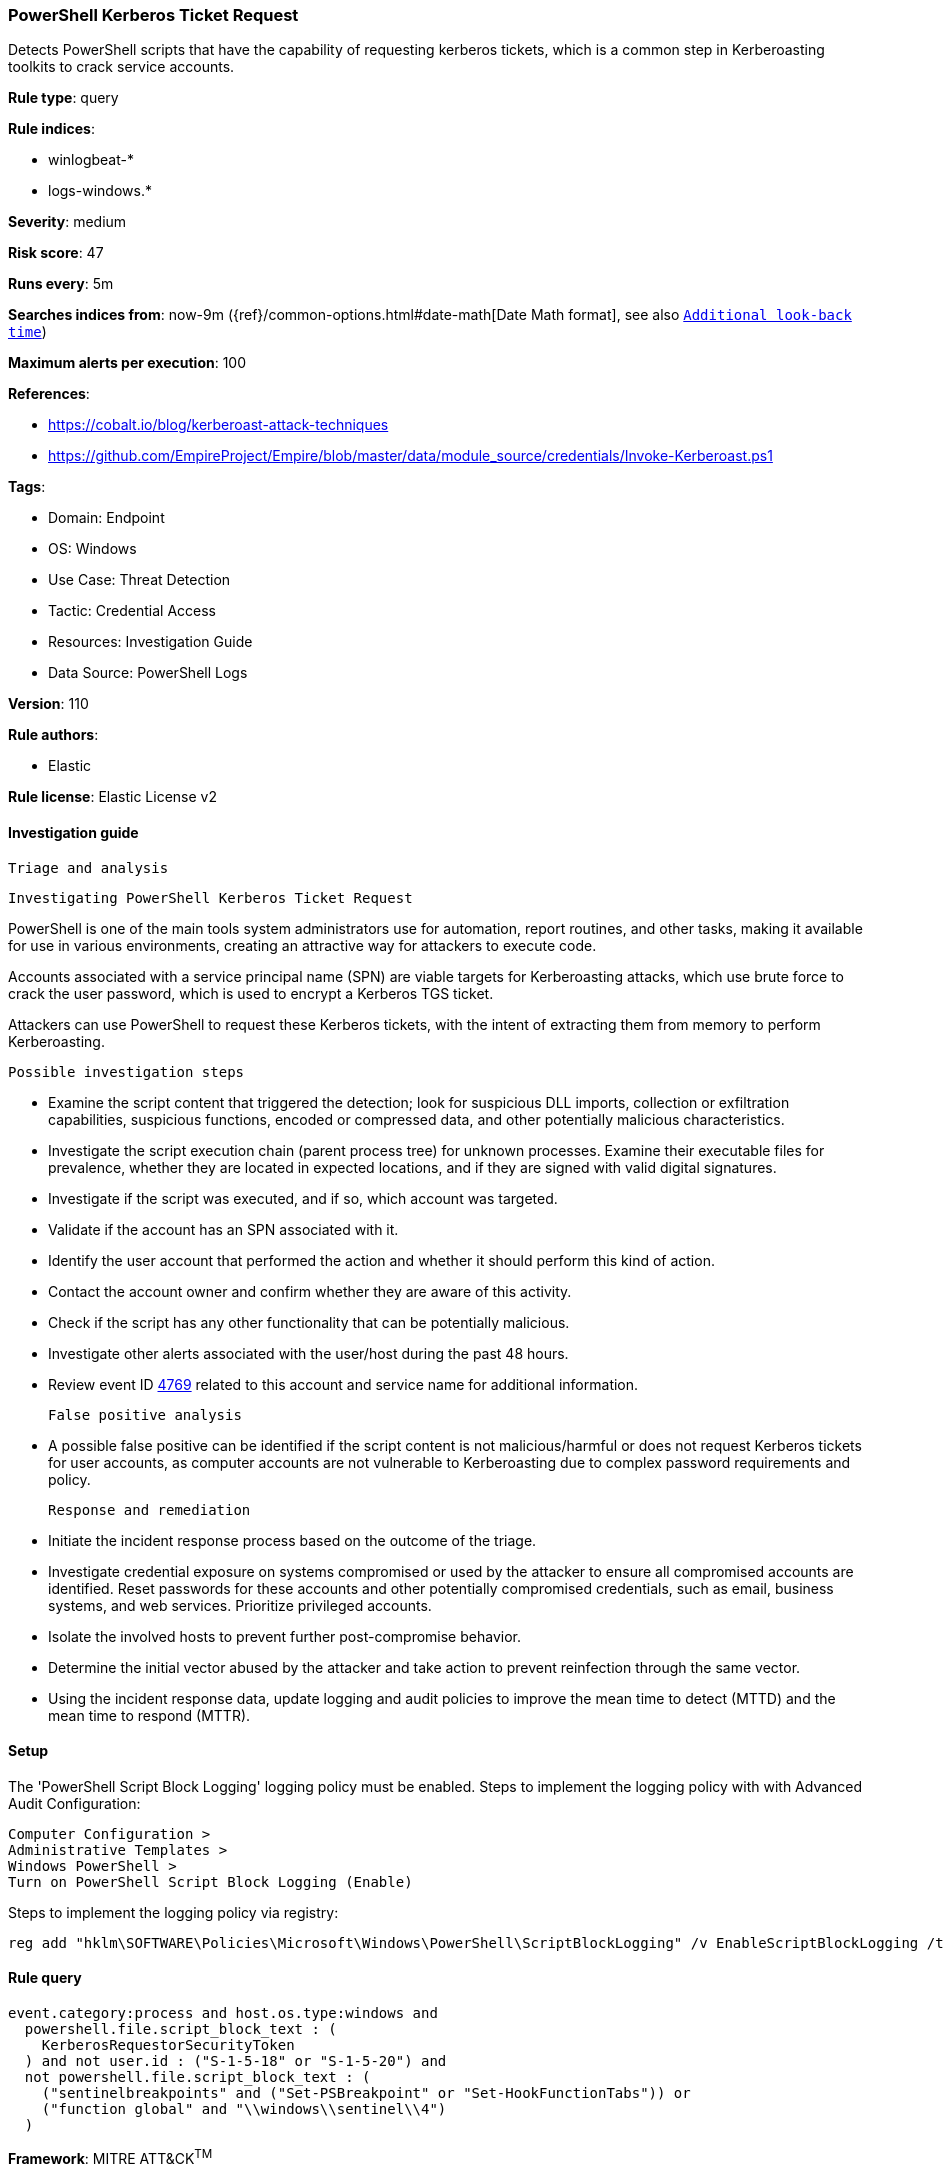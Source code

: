 [[powershell-kerberos-ticket-request]]
=== PowerShell Kerberos Ticket Request

Detects PowerShell scripts that have the capability of requesting kerberos tickets, which is a common step in Kerberoasting toolkits to crack service accounts.

*Rule type*: query

*Rule indices*: 

* winlogbeat-*
* logs-windows.*

*Severity*: medium

*Risk score*: 47

*Runs every*: 5m

*Searches indices from*: now-9m ({ref}/common-options.html#date-math[Date Math format], see also <<rule-schedule, `Additional look-back time`>>)

*Maximum alerts per execution*: 100

*References*: 

* https://cobalt.io/blog/kerberoast-attack-techniques
* https://github.com/EmpireProject/Empire/blob/master/data/module_source/credentials/Invoke-Kerberoast.ps1

*Tags*: 

* Domain: Endpoint
* OS: Windows
* Use Case: Threat Detection
* Tactic: Credential Access
* Resources: Investigation Guide
* Data Source: PowerShell Logs

*Version*: 110

*Rule authors*: 

* Elastic

*Rule license*: Elastic License v2


==== Investigation guide


 Triage and analysis

 Investigating PowerShell Kerberos Ticket Request

PowerShell is one of the main tools system administrators use for automation, report routines, and other tasks, making it available for use in various environments, creating an attractive way for attackers to execute code.

Accounts associated with a service principal name (SPN) are viable targets for Kerberoasting attacks, which use brute force to crack the user password, which is used to encrypt a Kerberos TGS ticket.

Attackers can use PowerShell to request these Kerberos tickets, with the intent of extracting them from memory to perform Kerberoasting.

 Possible investigation steps

- Examine the script content that triggered the detection; look for suspicious DLL imports, collection or exfiltration capabilities, suspicious functions, encoded or compressed data, and other potentially malicious characteristics.
- Investigate the script execution chain (parent process tree) for unknown processes. Examine their executable files for prevalence, whether they are located in expected locations, and if they are signed with valid digital signatures.
- Investigate if the script was executed, and if so, which account was targeted.
- Validate if the account has an SPN associated with it.
- Identify the user account that performed the action and whether it should perform this kind of action.
- Contact the account owner and confirm whether they are aware of this activity.
- Check if the script has any other functionality that can be potentially malicious.
- Investigate other alerts associated with the user/host during the past 48 hours.
- Review event ID https://docs.microsoft.com/en-us/windows/security/threat-protection/auditing/event-4769[4769] related to this account and service name for additional information.

 False positive analysis

- A possible false positive can be identified if the script content is not malicious/harmful or does not request Kerberos tickets for user accounts, as computer accounts are not vulnerable to Kerberoasting due to complex password requirements and policy.

 Response and remediation

- Initiate the incident response process based on the outcome of the triage.
- Investigate credential exposure on systems compromised or used by the attacker to ensure all compromised accounts are identified. Reset passwords for these accounts and other potentially compromised credentials, such as email, business systems, and web services. Prioritize privileged accounts.
- Isolate the involved hosts to prevent further post-compromise behavior.
- Determine the initial vector abused by the attacker and take action to prevent reinfection through the same vector.
- Using the incident response data, update logging and audit policies to improve the mean time to detect (MTTD) and the mean time to respond (MTTR).



==== Setup



The 'PowerShell Script Block Logging' logging policy must be enabled.
Steps to implement the logging policy with with Advanced Audit Configuration:

```
Computer Configuration >
Administrative Templates >
Windows PowerShell >
Turn on PowerShell Script Block Logging (Enable)
```

Steps to implement the logging policy via registry:

```
reg add "hklm\SOFTWARE\Policies\Microsoft\Windows\PowerShell\ScriptBlockLogging" /v EnableScriptBlockLogging /t REG_DWORD /d 1
```


==== Rule query


[source, js]
----------------------------------
event.category:process and host.os.type:windows and
  powershell.file.script_block_text : (
    KerberosRequestorSecurityToken
  ) and not user.id : ("S-1-5-18" or "S-1-5-20") and
  not powershell.file.script_block_text : (
    ("sentinelbreakpoints" and ("Set-PSBreakpoint" or "Set-HookFunctionTabs")) or
    ("function global" and "\\windows\\sentinel\\4")
  )

----------------------------------

*Framework*: MITRE ATT&CK^TM^

* Tactic:
** Name: Credential Access
** ID: TA0006
** Reference URL: https://attack.mitre.org/tactics/TA0006/
* Technique:
** Name: OS Credential Dumping
** ID: T1003
** Reference URL: https://attack.mitre.org/techniques/T1003/
* Technique:
** Name: Steal or Forge Kerberos Tickets
** ID: T1558
** Reference URL: https://attack.mitre.org/techniques/T1558/
* Sub-technique:
** Name: Kerberoasting
** ID: T1558.003
** Reference URL: https://attack.mitre.org/techniques/T1558/003/
* Tactic:
** Name: Execution
** ID: TA0002
** Reference URL: https://attack.mitre.org/tactics/TA0002/
* Technique:
** Name: Command and Scripting Interpreter
** ID: T1059
** Reference URL: https://attack.mitre.org/techniques/T1059/
* Sub-technique:
** Name: PowerShell
** ID: T1059.001
** Reference URL: https://attack.mitre.org/techniques/T1059/001/
